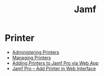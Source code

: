 #+TITLE: Jamf

* Printer
- [[https://docs.jamf.com/10.24.1/jamf-pro/administrator-guide/Administering_Printers.html][ Administering Printers]]
- [[https://docs.jamf.com/10.24.1/jamf-pro/administrator-guide/Managing_Printers.html][ Managing Printers]]
- [[https://themacadmin.com/2019/02/27/adding-printers-to-jamf-pro-via-web-app/][Adding Printers to Jamf Pro via Web App]]
- [[https://oit.ncsu.edu/help-support/apple/jamf-pro/jamf-pro-add-printer-in-web-interface/][Jamf Pro – Add Printer in Web Interface]]
